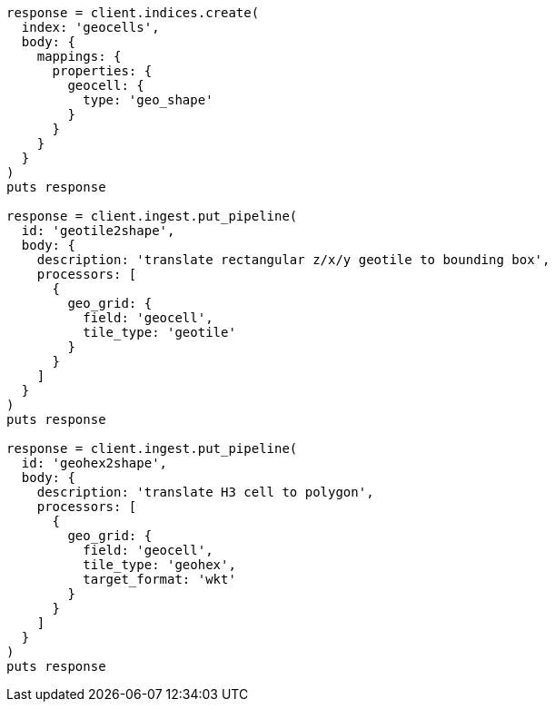 [source, ruby]
----
response = client.indices.create(
  index: 'geocells',
  body: {
    mappings: {
      properties: {
        geocell: {
          type: 'geo_shape'
        }
      }
    }
  }
)
puts response

response = client.ingest.put_pipeline(
  id: 'geotile2shape',
  body: {
    description: 'translate rectangular z/x/y geotile to bounding box',
    processors: [
      {
        geo_grid: {
          field: 'geocell',
          tile_type: 'geotile'
        }
      }
    ]
  }
)
puts response

response = client.ingest.put_pipeline(
  id: 'geohex2shape',
  body: {
    description: 'translate H3 cell to polygon',
    processors: [
      {
        geo_grid: {
          field: 'geocell',
          tile_type: 'geohex',
          target_format: 'wkt'
        }
      }
    ]
  }
)
puts response
----
